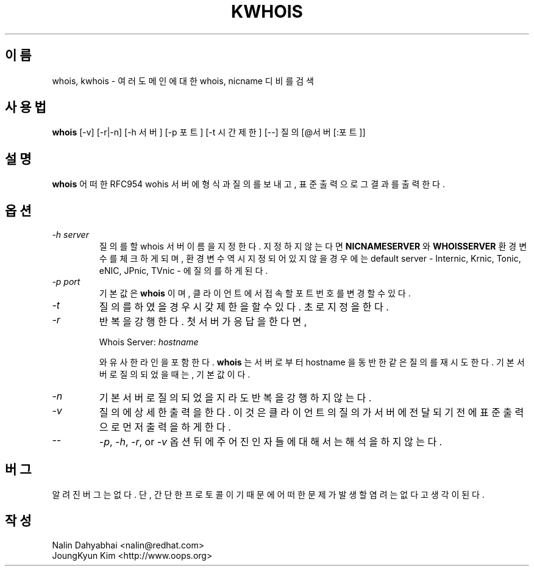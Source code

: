 .\" RCSID: @(#)$Id: whois.1 67 2011-09-10 19:25:25Z oops $
.TH KWHOIS 1 "kwhois" "OOPS Develoopment ORG" \" -*- nroff -*-
.SH 이름
whois, kwhois \- 여러 도메인에 대한 whois, nicname 디비를 검색
.SH 사용법
.B whois
[\-v] [\-r|\-n] [\-h 서버] [\-p 포트] [-t 시간제한] [\-\-] 질의[@서버[:포트]]
.SH 설명
.B whois
어떠한 RFC954 wohis 서버에 형식과 질의를 보내고, 표준 출력으로 그 결과를 출력한다.
.SH 옵션
.TP
\fI\-h server\fP
질의를 할 whois 서버 이름을 지정한다. 지정하지 않는다면 \fBNICNAMESERVER\fP 와
\fBWHOISSERVER\fP 환경 변수를 체크하게 되며, 환경 변수 역시 지정되어 있지 않을
경우에는 default server - Internic, Krnic, Tonic, eNIC, JPnic, TVnic - 에 질의를
하게 된다.
.TP
\fI\-p port\fP
기본값은 \fBwhois\fP 이며, 클라이언트에서 접속할 포트번호를 변경할 수 있다.
.TP
\fI\-t\fP
질의를 하였을 경우 시갖제한을 할 수 있다. 초로 지정을 한다.
.TP
\fI\-r\fP
반복을 강행한다. 첫 서버가 응답을 한다면,

Whois Server: \fIhostname\fP

와 유사한 라인을 포함한다.
\fBwhois\fP 는 서버로 부터 hostname 을 동반한 같은 질의를 재시도 한다. 기본 서버로
질의 되었을 때는, 기본값이다.
.TP
\fI\-n\fP
기본 서버로 질의되었을지라도 반복을 강행하지 않는다.
.TP
\fI-v\fP
질의에 상세한 출력을 한다. 이 것은 클라이언트의 질의가 서버에 전달되기 전에
표준 출력으로 먼저 출력을 하게 한다.
.TP
\fI--\fP
\fI-p\fP, \fI-h\fP, \fI-r\fP, or \fI-v\fP 옵션 뒤에 주어진 인자들에 대해서는
해석을 하지 않는다.
.SH 버그
알려진 버그는 없다. 단, 간단한 프로토콜이기 때문에 어떠한 문제가 발생할 염려는
없다고 생각이 된다.
.SH 작성
Nalin Dahyabhai <nalin@redhat.com>
.br
JoungKyun Kim <http://www.oops.org>
